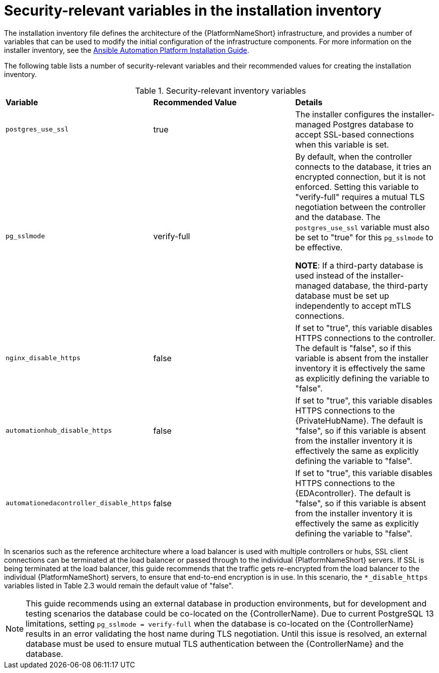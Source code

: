 // Module included in the following assemblies:
// downstream/assemblies/assembly-hardening-aap.adoc

[id="ref-security-variables-install-inventory_{context}"]

= Security-relevant variables in the installation inventory

[role="_abstract"]

The installation inventory file defines the architecture of the {PlatformNameShort} infrastructure, and provides a number of variables that can be used to modify the initial configuration of the infrastructure components. For more information on the installer inventory, see the link:{BaseURL}/red_hat_ansible_automation_platform/{PlatformVers}/html-single/red_hat_ansible_automation_platform_installation_guide/index#proc-editing-installer-inventory-file_platform-install-scenario[Ansible Automation Platform Installation Guide].

The following table lists a number of security-relevant variables and their recommended values for creating the installation inventory.

.Security-relevant inventory variables
|===
| *Variable* | *Recommended Value* | *Details*
| `postgres_use_ssl` | true | The installer configures the installer-managed Postgres database to accept SSL-based connections when this variable is set.

| `pg_sslmode` | verify-full | By default, when the controller connects to the database, it tries an encrypted connection, but it is not enforced. Setting this variable to "verify-full" requires a mutual TLS negotiation between the controller and the database. The `postgres_use_ssl` variable must also be set to "true" for this `pg_sslmode` to be effective.

*NOTE*: If a third-party database is used instead of the installer-managed database, the third-party database must be set up independently to accept mTLS connections.

| `nginx_disable_https` | false | If set to "true", this variable disables HTTPS connections to the controller. The default is "false", so if this variable is absent from the installer inventory it is effectively the same as explicitly defining the variable to "false".

| `automationhub_disable_https` | false | If set to "true", this variable disables HTTPS connections to the {PrivateHubName}. The default is "false", so if this variable is absent from the installer inventory it is effectively the same as explicitly defining the variable to "false".

| `automationedacontroller_disable_https` | false | If set to "true", this variable disables HTTPS connections to the {EDAcontroller}. The default is "false", so if this variable is absent from the installer inventory it is effectively the same as explicitly defining the variable to "false".
|===

In scenarios such as the reference architecture where a load balancer is used with multiple controllers or hubs, SSL client connections can be terminated at the load balancer or passed through to the individual {PlatformNameShort} servers. If SSL is being terminated at the load balancer, this guide recommends that the traffic gets re-encrypted from the load balancer to the individual {PlatformNameShort} servers, to ensure that end-to-end encryption is in use. In this scenario, the `*_disable_https` variables listed in Table 2.3 would remain the default value of "false".

[NOTE]
====
This guide recommends using an external database in production environments, but for development and testing scenarios the database could be co-located on the {ControllerName}. Due to current PostgreSQL 13 limitations, setting `pg_sslmode = verify-full` when the database is co-located on the {ControllerName} results in an error validating the host name during TLS negotiation. Until this issue is resolved, an external database must be used to ensure mutual TLS authentication between the {ControllerName} and the database.
====

